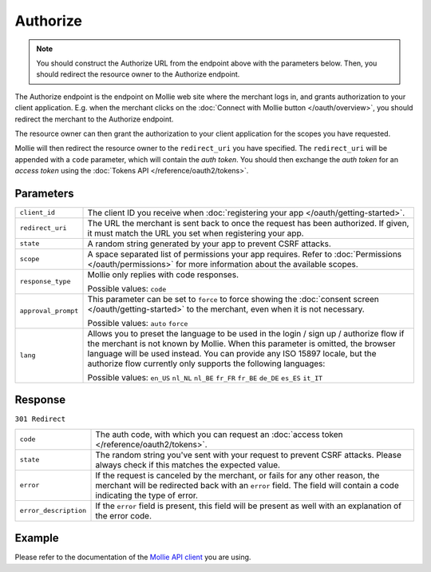 Authorize
=========
.. api-name:: Connect API

.. endpoint::
   :method: GET
   :url: https://www.mollie.com/oauth2/authorize

.. note:: You should construct the Authorize URL from the endpoint above with the parameters below. Then, you should
          redirect the resource owner to the Authorize endpoint.


The Authorize endpoint is the endpoint on Mollie web site where the merchant logs in, and grants authorization to your
client application. E.g. when the merchant clicks on the :doc:`Connect with Mollie button </oauth/overview>`, you should
redirect the merchant to the Authorize endpoint.

The resource owner can then grant the authorization to your client application for the scopes you have requested.

Mollie will then redirect the resource owner to the ``redirect_uri`` you have specified. The ``redirect_uri`` will be
appended with a ``code`` parameter, which will contain the *auth token*. You should then exchange the *auth token* for
an *access token* using the :doc:`Tokens API </reference/oauth2/tokens>`.

Parameters
----------
.. list-table::
   :widths: auto

   * - ``client_id``

       .. type:: string
          :required: true

     - The client ID you receive when :doc:`registering your app </oauth/getting-started>`.

   * - ``redirect_uri``

       .. type:: string
          :required: false

     - The URL the merchant is sent back to once the request has been authorized. If given, it must match the
       URL you set when registering your app.

   * - ``state``

       .. type:: string
          :required: true

     - A random string generated by your app to prevent CSRF attacks.

   * - ``scope``

       .. type:: string
          :required: true

     - A space separated list of permissions your app requires. Refer to :doc:`Permissions </oauth/permissions>` for
       more information about the available scopes.

   * - ``response_type``

       .. type:: string
          :required: true

     - Mollie only replies with code responses.

       Possible values: ``code``

   * - ``approval_prompt``

       .. type:: string
          :required: true

     - This parameter can be set to ``force`` to force showing the :doc:`consent screen </oauth/getting-started>` to the
       merchant, even when it is not necessary.

       Possible values: ``auto`` ``force``

   * - ``lang``

       .. type:: string
          :required: false

     - Allows you to preset the language to be used in the login / sign up / authorize flow if the
       merchant is not known by Mollie. When this parameter is omitted, the browser language will be
       used instead. You can provide any ISO 15897 locale, but the authorize flow currently only
       supports the following languages:

       Possible values: ``en_US`` ``nl_NL`` ``nl_BE`` ``fr_FR`` ``fr_BE`` ``de_DE`` ``es_ES``
       ``it_IT``

Response
--------
``301 Redirect``

.. list-table::
   :widths: auto

   * - ``code``

       .. type:: string

     - The auth code, with which you can request an :doc:`access token </reference/oauth2/tokens>`.

   * - ``state``

       .. type:: string

     - The random string you've sent with your request to prevent CSRF attacks. Please always check if this matches the
       expected value.

   * - ``error``

       .. type:: string

     - If the request is canceled by the merchant, or fails for any other reason, the merchant will be
       redirected back with an ``error`` field. The field will contain a code indicating the type of error.

   * - ``error_description``

       .. type:: string

     - If the ``error`` field is present, this field will be present as well with an explanation of the error
       code.

Example
-------
Please refer to the documentation of the `Mollie API client <https://www.mollie.com/en/modules>`_ you are using.
